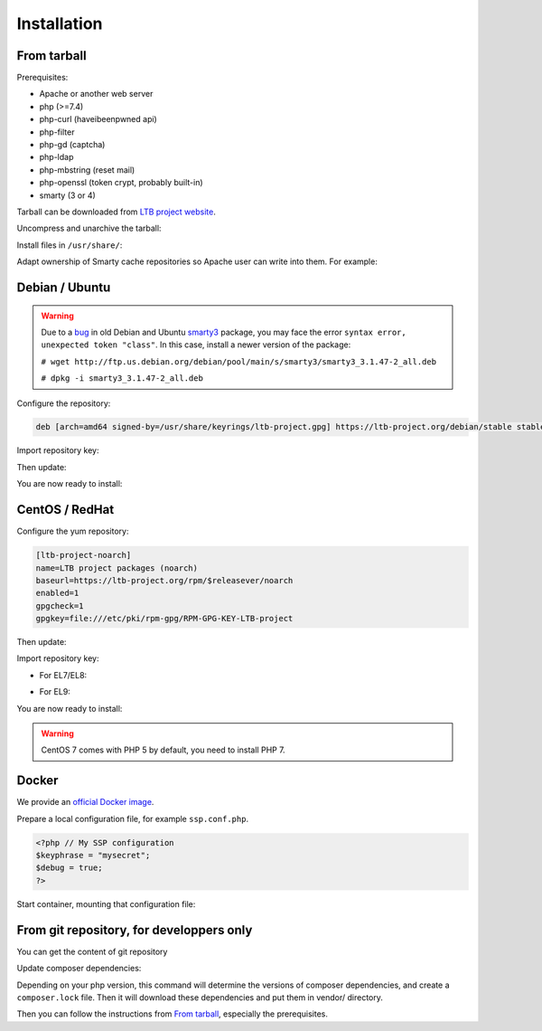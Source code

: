 Installation
============

From tarball
------------

Prerequisites:

* Apache or another web server
* php (>=7.4)
* php-curl (haveibeenpwned api)
* php-filter
* php-gd (captcha)
* php-ldap
* php-mbstring (reset mail)
* php-openssl (token crypt, probably built-in)
* smarty (3 or 4)

Tarball can be downloaded from `LTB project website <https://ltb-project.org/download.html>`_.

Uncompress and unarchive the tarball:

.. prompt:: bash $

    tar -zxvf ltb-project-self-service-password-*.tar.gz

Install files in ``/usr/share/``:

.. prompt:: bash #

    mv ltb-project-self-service-password-* /usr/share/self-service-password
    mkdir /usr/share/self-service-password/cache
    mkdir /usr/share/self-service-password/templates_c

Adapt ownership of Smarty cache repositories so Apache user can write into them. For example:

.. prompt:: bash #

   chown apache:apache /usr/share/self-service-password/cache
   chown apache:apache /usr/share/self-service-password/templates_c

Debian / Ubuntu
---------------

.. warning:: Due to a `bug`_ in old Debian and Ubuntu `smarty3`_ package, you may face the error ``syntax error, unexpected token "class"``.
   In this case, install a newer version of the package:

   ``# wget http://ftp.us.debian.org/debian/pool/main/s/smarty3/smarty3_3.1.47-2_all.deb``

   ``# dpkg -i smarty3_3.1.47-2_all.deb``

.. _smarty3: https://packages.debian.org/sid/smarty3
.. _bug: https://github.com/ltb-project/self-service-password/issues/681

Configure the repository:

.. prompt:: bash #

    vi /etc/apt/sources.list.d/ltb-project.list

.. code-block:: ini

    deb [arch=amd64 signed-by=/usr/share/keyrings/ltb-project.gpg] https://ltb-project.org/debian/stable stable main

Import repository key:

.. prompt:: bash #

    wget -O - https://ltb-project.org/documentation/_static/RPM-GPG-KEY-LTB-project | gpg --dearmor | sudo tee /usr/share/keyrings/ltb-project.gpg >/dev/null

Then update:

.. prompt:: bash #

    apt update

You are now ready to install:

.. prompt:: bash #

    apt install self-service-password

CentOS / RedHat
---------------

Configure the yum repository:

.. prompt:: bash #

    vi /etc/yum.repos.d/ltb-project.repo

.. code-block:: ini

    [ltb-project-noarch]
    name=LTB project packages (noarch)
    baseurl=https://ltb-project.org/rpm/$releasever/noarch
    enabled=1
    gpgcheck=1
    gpgkey=file:///etc/pki/rpm-gpg/RPM-GPG-KEY-LTB-project

Then update:

.. prompt:: bash #

    yum update

Import repository key:

* For EL7/EL8:

.. prompt:: bash #

    rpm --import https://ltb-project.org/documentation/_static/RPM-GPG-KEY-LTB-project

* For EL9:

.. prompt:: bash #

    rpm --import https://ltb-project.org/documentation/_static/RPM-GPG-KEY-LTB-PROJECT-SECURITY

You are now ready to install:

.. prompt:: bash #

    yum install self-service-password

.. warning:: CentOS 7 comes with PHP 5 by default, you need to install PHP 7.

Docker
------

We provide an `official Docker image <https://hub.docker.com/r/ltbproject/self-service-password>`_.

Prepare a local configuration file, for example ``ssp.conf.php``.

.. code-block:: php

    <?php // My SSP configuration
    $keyphrase = "mysecret";
    $debug = true;
    ?>

Start container, mounting that configuration file:

.. prompt:: bash #

    docker run -p 80:80 \
        -v $PWD/ssp.conf.php:/var/www/conf/config.inc.local.php \
        -it docker.io/ltbproject/self-service-password:latest


From git repository, for developpers only
-----------------------------------------

You can get the content of git repository

Update composer dependencies:

.. prompt:: bash

   composer update

Depending on your php version, this command will determine the versions of composer dependencies, and create a ``composer.lock`` file. Then it will download these dependencies and put them in vendor/ directory.

Then you can follow the instructions from `From tarball`_, especially the prerequisites.

